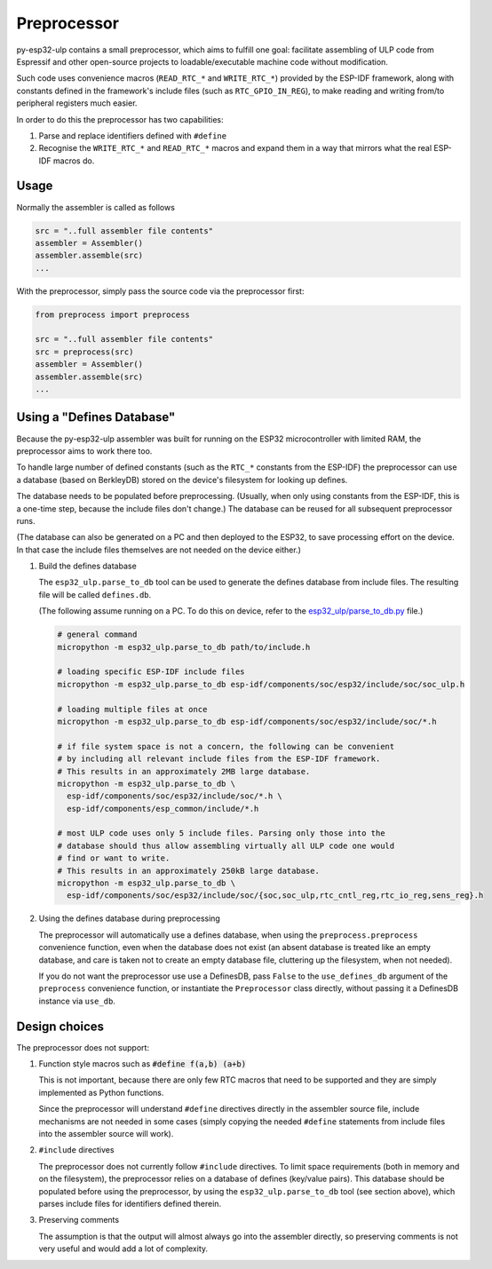 =====================
Preprocessor
=====================

py-esp32-ulp contains a small preprocessor, which aims to fulfill one goal:
facilitate assembling of ULP code from Espressif and other open-source
projects to loadable/executable machine code without modification.

Such code uses convenience macros (``READ_RTC_*`` and ``WRITE_RTC_*``)
provided by the ESP-IDF framework, along with constants defined in the
framework's include files (such as ``RTC_GPIO_IN_REG``), to make reading
and writing from/to peripheral registers much easier.

In order to do this the preprocessor has two capabilities:

1. Parse and replace identifiers defined with ``#define``
2. Recognise the ``WRITE_RTC_*`` and ``READ_RTC_*`` macros and expand
   them in a way that mirrors what the real ESP-IDF macros do.


Usage
------------------------

Normally the assembler is called as follows

.. code-block:: python

    src = "..full assembler file contents"
    assembler = Assembler()
    assembler.assemble(src)
    ...

With the preprocessor, simply pass the source code via the preprocessor first:

.. code-block:: python

    from preprocess import preprocess

    src = "..full assembler file contents"
    src = preprocess(src)
    assembler = Assembler()
    assembler.assemble(src)
    ...


Using a "Defines Database"
--------------------------

Because the py-esp32-ulp assembler was built for running on the ESP32
microcontroller with limited RAM, the preprocessor aims to work there too.

To handle large number of defined constants (such as the ``RTC_*`` constants from
the ESP-IDF) the preprocessor can use a database (based on BerkleyDB) stored on the
device's filesystem for looking up defines.

The database needs to be populated before preprocessing. (Usually, when only using
constants from the ESP-IDF, this is a one-time step, because the include files
don't change.) The database can be reused for all subsequent preprocessor runs.

(The database can also be generated on a PC and then deployed to the ESP32, to
save processing effort on the device. In that case the include files themselves
are not needed on the device either.)

1. Build the defines database

   The ``esp32_ulp.parse_to_db`` tool can be used to generate the defines
   database from include files. The resulting file will be called
   ``defines.db``.

   (The following assume running on a PC. To do this on device, refer to the
   `esp32_ulp/parse_to_db.py <../esp32_ulp/parse_to_db.py>`_ file.)

   .. code-block:: bash

      # general command
      micropython -m esp32_ulp.parse_to_db path/to/include.h

      # loading specific ESP-IDF include files
      micropython -m esp32_ulp.parse_to_db esp-idf/components/soc/esp32/include/soc/soc_ulp.h

      # loading multiple files at once
      micropython -m esp32_ulp.parse_to_db esp-idf/components/soc/esp32/include/soc/*.h

      # if file system space is not a concern, the following can be convenient
      # by including all relevant include files from the ESP-IDF framework.
      # This results in an approximately 2MB large database.
      micropython -m esp32_ulp.parse_to_db \
        esp-idf/components/soc/esp32/include/soc/*.h \
        esp-idf/components/esp_common/include/*.h

      # most ULP code uses only 5 include files. Parsing only those into the
      # database should thus allow assembling virtually all ULP code one would
      # find or want to write.
      # This results in an approximately 250kB large database.
      micropython -m esp32_ulp.parse_to_db \
        esp-idf/components/soc/esp32/include/soc/{soc,soc_ulp,rtc_cntl_reg,rtc_io_reg,sens_reg}.h

2. Using the defines database during preprocessing

   The preprocessor will automatically use a defines database, when using the
   ``preprocess.preprocess`` convenience function, even when the database does
   not exist (an absent database is treated like an empty database, and care
   is taken not to create an empty database file, cluttering up the filesystem,
   when not needed).

   If you do not want the preprocessor use use a DefinesDB, pass ``False`` to
   the ``use_defines_db`` argument of the ``preprocess`` convenience function,
   or instantiate the ``Preprocessor`` class directly, without passing it a
   DefinesDB instance via ``use_db``.

Design choices
--------------

The preprocessor does not support:

1. Function style macros such as :code:`#define f(a,b) (a+b)`

   This is not important, because there are only few RTC macros that need
   to be supported and they are simply implemented as Python functions.

   Since the preprocessor will understand ``#define`` directives directly in the
   assembler source file, include mechanisms are not needed in some cases
   (simply copying the needed ``#define`` statements from include files into the
   assembler source will work).

2. ``#include`` directives

   The preprocessor does not currently follow ``#include`` directives. To
   limit space requirements (both in memory and on the filesystem), the
   preprocessor relies on a database of defines (key/value pairs). This
   database should be populated before using the preprocessor, by using the
   ``esp32_ulp.parse_to_db`` tool (see section above), which parses include
   files for identifiers defined therein.

3. Preserving comments

   The assumption is that the output will almost always go into the
   assembler directly, so preserving comments is not very useful and
   would add a lot of complexity.
